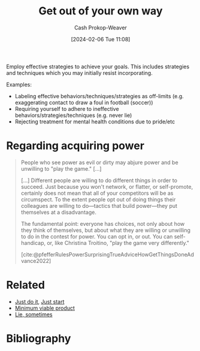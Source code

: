 :PROPERTIES:
:ID:       47895906-e123-4c10-ae95-c073abcf0c58
:LAST_MODIFIED: [2024-02-12 Mon 06:34]
:END:
#+title: Get out of your own way
#+hugo_custom_front_matter: :slug "47895906-e123-4c10-ae95-c073abcf0c58"
#+author: Cash Prokop-Weaver
#+date: [2024-02-06 Tue 11:08]
#+filetags: :concept:

Employ effective strategies to achieve your goals. This includes strategies and techniques which you may initially resist incorporating.

Examples:

- Labeling effective behaviors/techniques/strategies as off-limits (e.g. exaggerating contact to draw a foul in football (soccer))
- Requiring yourself to adhere to ineffective behaviors/strategies/techniques (e.g. never lie)
- Rejecting treatment for mental health conditions due to pride/etc

* Regarding acquiring power

#+begin_quote
People who see power as evil or dirty may abjure power and be unwilling to "play the game." [...]

[...] Different people are willing to do different things in order to succeed. Just because you won't network, or flatter, or self-promote, certainly does not mean that all of your competitors will be as circumspect. To the extent people opt out of doing things their colleagues are willing to do—tactics that build power—they put themselves at a disadvantage.

The fundamental point: everyone has choices, not only about how they think of themselves, but about what they are willing or unwilling to do in the contest for power. You can opt in, or out. You can self-handicap, or, like Christina Troitino, "play the game very differently."

[cite:@pfefferRulesPowerSurprisingTrueAdviceHowGetThingsDoneAdvance2022]
#+end_quote

* Related

- [[id:fb16dedc-15d0-418a-83e2-0ed84e5e2504][Just do it]], [[id:630c804a-cef5-42e6-a168-5a233a0acbed][Just start]]
- [[id:30450600-cc69-4beb-9560-c7721a04ecee][Minimum viable product]]
- [[id:eebb69ec-4bef-46e2-bf45-2b828fd9910a][Lie, sometimes]]

* Flashcards :noexport:
** Describe :fc:
:PROPERTIES:
:CREATED: [2024-02-11 Sun 12:23]
:FC_CREATED: 2024-02-11T20:26:51Z
:FC_TYPE:  double
:ID:       ca6084f5-ba61-4bbe-ab61-5636f38991e1
:END:
:REVIEW_DATA:
| position | ease | box | interval | due                  |
|----------+------+-----+----------+----------------------|
| front    | 2.50 |   1 |     1.00 | 2024-02-13T14:34:12Z |
| back     |  2.5 |  -1 |        0 | 2024-02-18T20:26:51Z |
:END:

[[id:47895906-e123-4c10-ae95-c073abcf0c58][Get out of your own way]]

*** Back

Employ effective strategies to achieve your goals. This includes strategies and techniques which you may initially resist incorporating.

*** Source

* Bibliography
#+print_bibliography:
